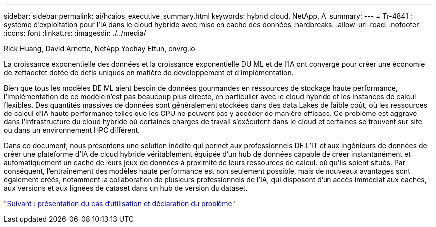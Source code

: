 ---
sidebar: sidebar 
permalink: ai/hcaios_executive_summary.html 
keywords: hybrid cloud, NetApp, AI 
summary:  
---
= Tr-4841 : système d'exploitation pour l'IA dans le cloud hybride avec mise en cache des données
:hardbreaks:
:allow-uri-read: 
:nofooter: 
:icons: font
:linkattrs: 
:imagesdir: ./../media/


Rick Huang, David Arnette, NetApp Yochay Ettun, cnvrg.io

[role="lead"]
La croissance exponentielle des données et la croissance exponentielle DU ML et de l'IA ont convergé pour créer une économie de zettaoctet dotée de défis uniques en matière de développement et d'implémentation.

Bien que tous les modèles DE ML aient besoin de données gourmandes en ressources de stockage haute performance, l'implémentation de ce modèle n'est pas beaucoup plus directe, en particulier avec le cloud hybride et les instances de calcul flexibles. Des quantités massives de données sont généralement stockées dans des data Lakes de faible coût, où les ressources de calcul d'IA haute performance telles que les GPU ne peuvent pas y accéder de manière efficace. Ce problème est aggravé dans l'infrastructure du cloud hybride où certaines charges de travail s'exécutent dans le cloud et certaines se trouvent sur site ou dans un environnement HPC différent.

Dans ce document, nous présentons une solution inédite qui permet aux professionnels DE L'IT et aux ingénieurs de données de créer une plateforme d'IA de cloud hybride véritablement équipée d'un hub de données capable de créer instantanément et automatiquement un cache de leurs jeux de données à proximité de leurs ressources de calcul. où qu'ils soient situés. Par conséquent, l'entraînement des modèles haute performance est non seulement possible, mais de nouveaux avantages sont également créés, notamment la collaboration de plusieurs professionnels de l'IA, qui disposent d'un accès immédiat aux caches, aux versions et aux lignées de dataset dans un hub de version du dataset.

link:hcaios_use_case_overview_and_problem_statement.html["Suivant : présentation du cas d'utilisation et déclaration du problème"]
